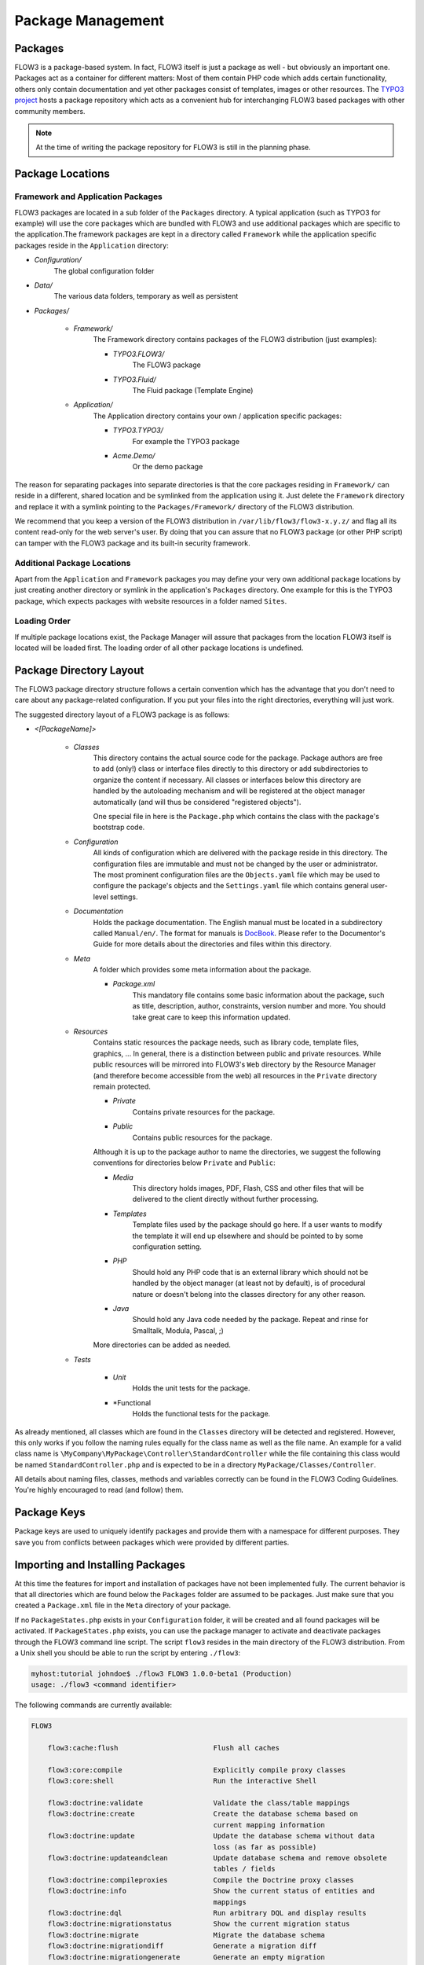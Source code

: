 ==================
Package Management
==================

Packages
========

FLOW3 is a package-based system. In fact, FLOW3 itself is just a package as well - but
obviously an important one. Packages act as a container for different matters: Most of
them contain PHP code which adds certain functionality, others only contain documentation
and yet other packages consist of templates, images or other resources. The
`TYPO3 project`_ hosts a package repository which acts as a convenient hub for
interchanging FLOW3 based packages with other community members.

.. note::

	At the time of writing the package repository for FLOW3 is still in the planning phase.

Package Locations
=================

Framework and Application Packages
----------------------------------

FLOW3 packages are located in a sub folder of the ``Packages`` directory. A typical
application (such as TYPO3 for example) will use the core packages which are bundled with
FLOW3 and use additional packages which are specific to the application.The framework
\packages are kept in a directory called ``Framework`` while the application specific
packages reside in the ``Application`` directory:

* *Configuration/*
	The global configuration folder
* *Data/*
	The various data folders, temporary as well as persistent
* *Packages/*

	* *Framework/*
		The Framework directory contains packages of the FLOW3 distribution (just examples):

		* *TYPO3.FLOW3/*
			The FLOW3 package
		* *TYPO3.Fluid/*
			The Fluid package (Template Engine)

	* *Application/*
		The Application directory contains your own / application specific packages:

		* *TYPO3.TYPO3/*
			For example the TYPO3 package
		* *Acme.Demo/*
			Or the demo package

The reason for separating packages into separate directories is that the core packages
residing in ``Framework/`` can reside in a different, shared location and be symlinked
from the application using it. Just delete the ``Framework`` directory and replace it with
a symlink pointing to the ``Packages/Framework/`` directory of the FLOW3 distribution.

We recommend that you keep a version of the FLOW3 distribution in
``/var/lib/flow3/flow3-x.y.z/`` and flag all its content read-only for the web server's
user. By doing that you can assure that no FLOW3 package (or other PHP script) can tamper
with the  FLOW3 package and its built-in security framework.

Additional Package Locations
----------------------------

Apart from the ``Application`` and ``Framework`` packages you may define your very own
additional package locations by just creating another directory or symlink in the
application's ``Packages`` directory. One example for this is the TYPO3 package, which
expects packages with website resources in a folder named ``Sites``.

Loading Order
-------------

If multiple package locations exist, the Package Manager will assure that packages from
the location FLOW3 itself is located will be loaded first. The loading order of all other
package locations is undefined.

Package Directory Layout
========================

The FLOW3 package directory structure follows a certain convention which has the advantage
that you don't need to care about any package-related configuration. If you put your files
into the right directories, everything will just work.

The suggested directory layout of a FLOW3 package is as follows:

* *<[PackageName]>*

	* *Classes*
		This directory contains the actual source code for the package. Package authors
		are free to add (only!) class or interface files directly to this directory or add
		subdirectories to organize the content if necessary. All classes or interfaces
		below this directory are handled by the autoloading mechanism and will be
		registered at the object manager automatically (and will thus be considered
		"registered objects").

		One special file in here is the ``Package.php`` which contains the class with the
		package's bootstrap code.
	* *Configuration*
		All kinds of configuration which are delivered with the package reside in this
		directory. The configuration files are immutable and must not be changed by the
		user or administrator. The most prominent configuration files are the
		``Objects.yaml`` file which may be used to configure the package's objects and
		the ``Settings.yaml`` file which contains general user-level settings.
	* *Documentation*
		Holds the package documentation. The English manual must be located in a
		subdirectory called ``Manual/en/``. The format for manuals is `DocBook`_. Please
		refer to the Documentor's Guide for more details about the directories and files
		within this directory.
	* *Meta*
		A folder which provides some meta information about the package.

		* *Package.xml*
			This mandatory file contains some basic information about the package, such as
			title, description, author, constraints, version number and more. You should take
			great care to keep this information updated.

	* *Resources*
		Contains static resources the package needs, such as library code, template files,
		graphics, ... In general, there is a distinction between public and private
		resources. While public resources will be mirrored into FLOW3's ``Web`` directory
		by the Resource Manager (and therefore become accessible from the web) all
		resources in the ``Private`` directory remain protected.

		* *Private*
			Contains private resources for the package.
		* *Public*
			Contains public resources for the package.

		Although it is up to the package author to name the directories, we suggest the
		following conventions for directories below ``Private`` and ``Public``:

		* *Media*
			This directory holds images, PDF, Flash, CSS and other files that will be
			delivered to the client directly without further processing.
		* *Templates*
			Template files used by the package should go here. If a user wants to modify
			the template it will end up elsewhere and should be pointed to by some
			configuration setting.
		* *PHP*
			Should hold any PHP code that is an external library which should not be
			handled by the object manager (at least not by default), is of procedural
			nature or doesn't belong into the classes directory for any other reason.
		* *Java*
			Should hold any Java code needed by the package. Repeat and rinse for
			Smalltalk, Modula, Pascal, ;)

		More directories can be added as needed.

	* *Tests*

		* *Unit*
			Holds the unit tests for the package.
		* *Functional
			Holds the functional tests for the package.

As already mentioned, all classes which are found in the ``Classes`` directory will be
detected and registered. However, this only works if you follow the naming rules equally
for the class name as well as the file name. An example for a valid class name is
``\MyCompany\MyPackage\Controller\StandardController`` while the file containing this
class would be named ``StandardController.php`` and is expected to be in a directory
``MyPackage/Classes/Controller``.

All details about naming files, classes, methods and variables correctly can be found in
the FLOW3 Coding Guidelines. You're highly encouraged to read (and follow) them.

Package Keys
============

Package keys are used to uniquely identify packages and provide them with a namespace for
different purposes. They save you from conflicts between packages which were provided by
different parties.

Importing and Installing Packages
=================================

At this time the features for import and installation of packages have not been
implemented fully. The current behavior is that all directories which are found below the
``Packages`` folder are assumed to be packages. Just make sure that you created a
``Package.xml`` file in the ``Meta`` directory of your package.

If no ``PackageStates.php`` exists in your ``Configuration`` folder, it will be created
and all found packages will be activated. If ``PackageStates.php`` exists, you can use the
package manager to activate and deactivate packages through the FLOW3 command line script.
The script ``flow3`` resides in the main directory of the FLOW3 distribution. From a Unix
shell you should be able to run the script by entering ``./flow3``:

.. code-block :: text

	myhost:tutorial johndoe$ ./flow3 FLOW3 1.0.0-beta1 (Production)
	usage: ./flow3 <command identifier>

The following commands are currently available:

.. code-block:: text

	FLOW3

	    flow3:cache:flush                       Flush all caches

	    flow3:core:compile                      Explicitly compile proxy classes
	    flow3:core:shell                        Run the interactive Shell

	    flow3:doctrine:validate                 Validate the class/table mappings
	    flow3:doctrine:create                   Create the database schema based on
	                                            current mapping information
	    flow3:doctrine:update                   Update the database schema without data
	                                            loss (as far as possible)
	    flow3:doctrine:updateandclean           Update database schema and remove obsolete
	                                            tables / fields
	    flow3:doctrine:compileproxies           Compile the Doctrine proxy classes
	    flow3:doctrine:info                     Show the current status of entities and
	                                            mappings
	    flow3:doctrine:dql                      Run arbitrary DQL and display results
	    flow3:doctrine:migrationstatus          Show the current migration status
	    flow3:doctrine:migrate                  Migrate the database schema
	    flow3:doctrine:migrationdiff            Generate a migration diff
	    flow3:doctrine:migrationgenerate        Generate an empty migration
	    flow3:doctrine:migrationexecute         Execute a single migration

	    flow3:help:help                         Display help for a command

	    flow3:package:create                    Create a new package
	    flow3:package:delete                    Delete an existing package
	    flow3:package:activate                  Activate an available package
	    flow3:package:deactivate                Deactivate a package
	    flow3:package:listavailable             List available (active and inactive)
	                                            packages
	    flow3:package:listactive                List active packages

	    flow3:routing:list                      List the known routes

	    flow3:security:help
	    flow3:security:importpublickey          Read a PEM formatted public key from stdin
	                                            and import it into the RSAWalletService
	    flow3:security:importprivatekey         Read a PEM formatted private key from stdin
	                                            and import it into the RSAWalletService


Depending on your FLOW3 version and the installed packages you'll see more or less the
above available commands listed.

.. note::

	On Windows use the ``flow3.bat`` batch

Package Manager
===============

The Package Manager is in charge of downloading, installing, configuring and activating
packages and registers their objects and resources.

.. note::

	In its current form, the package manager only provides the basic functionality which
	is necessary to use packages and their objects. More advanced features like installing
	or configuring packages are of course planned.

Creating a New Package
======================

Just create the package folder and subdirectories manually and copy & adapt a
``Package.xml`` and ``Package.php`` file from one of the other packages. Apart from that
no further steps are necessary.

Package Meta Information
========================

All packages need to provide some meta information to FLOW3. The data is split in two
files, depending on primary use.

Classes/Package.php
-------------------

This file contains bootstrap code for the package. It must exist, but may contain only an
empty class, if no bootstrap code is needed.

*Example: Minimal Package.php* ::

	namespace TYPO3\FLOW3;

	use \TYPO3\FLOW3\Package\Package as BasePackage;

	/**
	 * The FooBar Package
	 *
	 */
	class Package extends BasePackage {
	}

Meta/Package.xml
----------------

This file contains some meta information for the package manager. The format of this file
follows a RelaxNG schema which is available at
`http://typo3.org/ns/2008/flow3/package/Package.rng`_.

Here is an example of a valid ``Package.xml`` file:

*Example: Package.xml*

.. code-block:: xml

	<?xml version="1.0" encoding="utf-8" standalone="yes" ?>
	<package xmlns:xsi="http://www.w3.org/2001/XMLSchema-instance"
	         xmlns="http://typo3.org/ns/2008/flow3/package" version="1.0">
	   <key>TestPackage</key>
	   <title>Test Package</title>
	   <description>Test to demonstrate the features of Package.xml</description>
	   <version>0.0.1</version>
	   <categories>
	      <category>System</category>
	      <category>Testing</category>
	   </categories>
	   <parties>
	      <person role="LeadDeveloper">
	         <name>David Brühlmeier</name>
	         <email>typo3@bruehlmeier.com</email>
	      </person>
	      <person role="Maintainer">
	         <name>John Smith</name>
	         <email>john@smith.com</email>
	         <organisation>Smith Ltd.</organisation>
	         <repositoryUserName>jsmith</repositoryUserName>
	      </person>
	      <organisation role="Sponsor">
	         <name>John Doe Co.</name>
	         <email>info@johndoe.com</email>
	         <website>www.johndoe.com</website>
	      </organisation>
	   </parties>
	   <constraints>
	      <depends>
	         <package minVersion="1.0.0" maxVersion="1.9.9">FLOW3</package>
	         <system type="PHP" minVersion="5.1.0" />
	         <system type="PHPExtension">xml</system>
	         <system type="PEAR" minVersion="1.5.1">XML_RPC</system>
	      </depends>
	      <conflicts>
	         <system type="OperatingSystem">Windows_NT</system>
	      </conflicts>
	      <suggests>
	         <system type="Memory">16M</system>
	      </suggests>
	   </constraints>

	   <!-- The following elements are only used and generated by the repository -->
	   <repository>
	      <downloads>
	         <total>3929</total>
	         <thisVersion>444</thisVersion>
	      </downloads>
	      <uploads>
	         <upload>
	            <comment>Just a comment...</comment>
	            <repositoryUserName>jsmith</repositoryUserName>
	            <timestamp>2008-04-22T17:23:09Z</timestamp>
	         </upload>
	         <upload>
	            <comment/>
	            <repositoryUserName>jsmith</repositoryUserName>
	            <timestamp>2008-04-19T03:54:13Z</timestamp>
	         </upload>
	      </uploads>
	   </repository>
	</package>

.. _TYPO3 project:         http://typo3.org
.. _DocBook:               http://???
.. _http://typo3.org/ns/2008/flow3/package/Package.rng: http://typo3.org/ns/2008/flow3/package/Package.rng